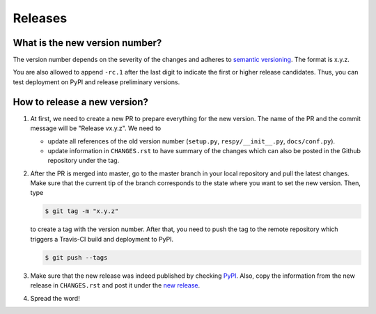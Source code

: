 Releases
========

What is the new version number?
-------------------------------

The version number depends on the severity of the changes and adheres to `semantic
versioning <https://semver.org/>`_. The format is x.y.z.

You are also allowed to append ``-rc.1`` after the last digit to indicate the first or
higher release candidates. Thus, you can test deployment on PyPI and release preliminary
versions.


How to release a new version?
-----------------------------

1. At first, we need to create a new PR to prepare everything for the new version. The
   name of the PR and the commit message will be "Release vx.y.z". We need to

   - update all references of the old version number (``setup.py``,
     ``respy/__init__.py``, ``docs/conf.py``).
   - update information in ``CHANGES.rst`` to have summary of the changes which
     can also be posted in the Github repository under the tag.

2. After the PR is merged into master, go to the master branch in your local repository
   and pull the latest changes. Make sure that the current tip of the branch corresponds
   to the state where you want to set the new version. Then, type

   .. code-block:: bash

       $ git tag -m "x.y.z"

   to create a tag with the version number. After that, you need to push the tag to the
   remote repository which triggers a Travis-CI build and deployment to PyPI.

   .. code-block:: bash

       $ git push --tags

3. Make sure that the new release was indeed published by checking `PyPI
   <https://pypi.org/project/respy/>`_. Also, copy the information from the new release
   in ``CHANGES.rst`` and post it under the `new release
   <https://github.com/OpenSourceEconomics/respy/releases/>`_.

4. Spread the word!
